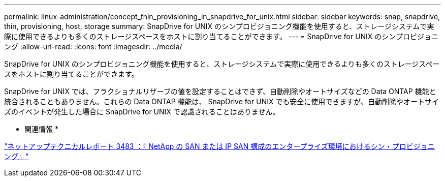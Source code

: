 ---
permalink: linux-administration/concept_thin_provisioning_in_snapdrive_for_unix.html 
sidebar: sidebar 
keywords: snap, snapdrive, thin, provisioning, host, storage 
summary: SnapDrive for UNIX のシンプロビジョニング機能を使用すると、ストレージシステムで実際に使用できるよりも多くのストレージスペースをホストに割り当てることができます。 
---
= SnapDrive for UNIX のシンプロビジョニング
:allow-uri-read: 
:icons: font
:imagesdir: ../media/


[role="lead"]
SnapDrive for UNIX のシンプロビジョニング機能を使用すると、ストレージシステムで実際に使用できるよりも多くのストレージスペースをホストに割り当てることができます。

SnapDrive for UNIX では、フラクショナルリザーブの値を設定することはできず、自動削除やオートサイズなどの Data ONTAP 機能と統合されることもありません。これらの Data ONTAP 機能は、 SnapDrive for UNIX でも安全に使用できますが、自動削除やオートサイズのイベントが発生した場合に SnapDrive for UNIX で認識されることはありません。

* 関連情報 *

http://www.netapp.com/us/media/tr-3483.pdf["ネットアップテクニカルレポート 3483 ：『 NetApp の SAN または IP SAN 構成のエンタープライズ環境におけるシン・プロビジョニング』"]
